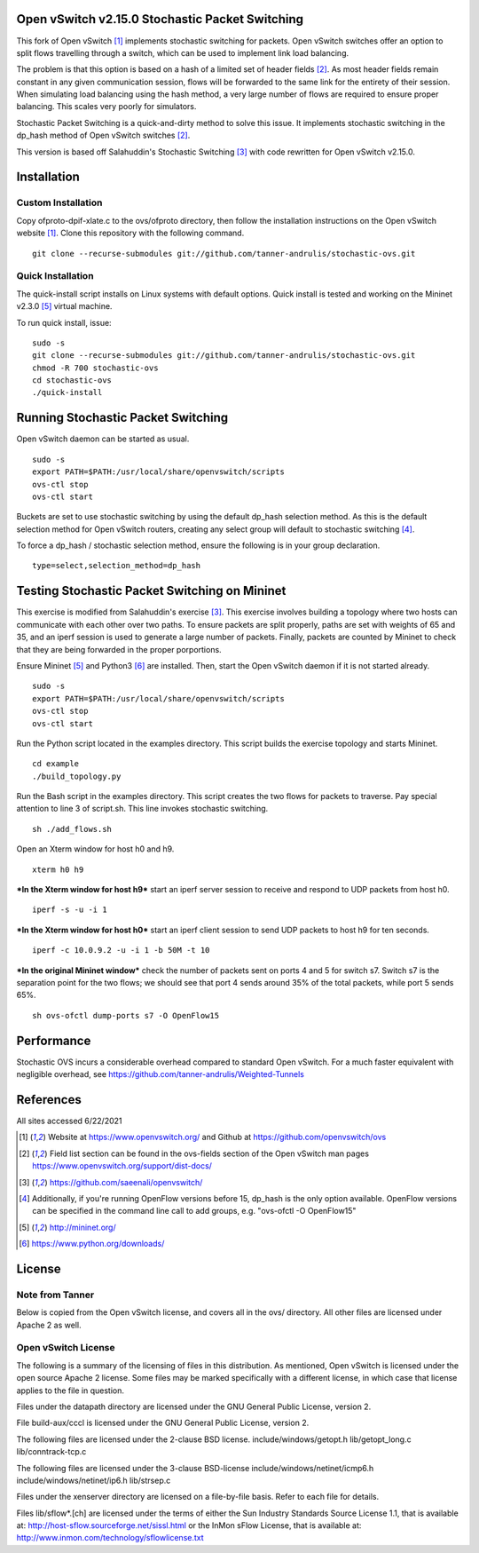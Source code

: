 Open vSwitch v2.15.0 Stochastic Packet Switching
================================================

This fork of Open vSwitch [#ovs]_ implements stochastic switching for packets.
Open vSwitch switches offer an option to split flows travelling through
a switch, which can be used to implement link load balancing.

The problem is that this option is based on a hash of a limited set of
header fields [#fieldlist]_. As most header fields remain constant in any given communication
session, flows will be forwarded to the same link for the entirety of
their session. When simulating load balancing using the hash method, a
very large number of flows are required to ensure proper balancing. This
scales very poorly for simulators.

Stochastic Packet Switching is a quick-and-dirty method to solve this
issue. It implements stochastic switching in the dp_hash method of Open
vSwitch switches [#fieldlist]_.

This version is based off Salahuddin's Stochastic Switching
[#Salahuddin]_ with code rewritten for Open
vSwitch v2.15.0.

Installation
============

Custom Installation
-----------------
Copy ofproto-dpif-xlate.c to the ovs/ofproto directory, then follow the installation
instructions on the Open vSwitch website [#ovs]_. Clone this repository with the following command.

::

    git clone --recurse-submodules git://github.com/tanner-andrulis/stochastic-ovs.git


Quick Installation
------------------
The quick-install script installs on Linux systems with default
options. Quick install is tested and working on the Mininet v2.3.0 [#mininet]_ virtual machine.

To run quick install, issue:

::

    sudo -s
    git clone --recurse-submodules git://github.com/tanner-andrulis/stochastic-ovs.git
    chmod -R 700 stochastic-ovs
    cd stochastic-ovs
    ./quick-install

Running Stochastic Packet Switching
===================================

Open vSwitch daemon can be started as usual.

::

    sudo -s
    export PATH=$PATH:/usr/local/share/openvswitch/scripts
    ovs-ctl stop
    ovs-ctl start

Buckets are set to use stochastic switching by using the default dp_hash selection
method. As this is the default selection method for Open vSwitch routers,
creating any select group will default to stochastic switching [#of15note]_.

To force a dp_hash / stochastic selection method, ensure the following is in your
group declaration.

::

    type=select,selection_method=dp_hash

Testing Stochastic Packet Switching on Mininet
==============================================

This exercise is modified from Salahuddin's exercise [#Salahuddin]_. This exercise involves
building a topology where two hosts can communicate with each other over
two paths. To ensure packets are split properly, paths are set with
weights of 65 and 35, and an iperf session is used to generate a large
number of packets. Finally, packets are counted by Mininet to check that
they are being forwarded in the proper porportions.

Ensure Mininet [#mininet]_ and Python3 [#python]_ are installed.
Then, start the Open vSwitch daemon if it is not started already.

::

    sudo -s
    export PATH=$PATH:/usr/local/share/openvswitch/scripts
    ovs-ctl stop
    ovs-ctl start

Run the Python script located in the examples directory. This script
builds the exercise topology and starts Mininet.

::

    cd example
    ./build_topology.py

Run the Bash script in the examples directory. This script creates the
two flows for packets to traverse. Pay special attention to line 3 of
script.sh. This line invokes stochastic switching.

::

    sh ./add_flows.sh

Open an Xterm window for host h0 and h9.

::

    xterm h0 h9

***In the Xterm window for host h9*** start an iperf server session to
receive and respond to UDP packets from host h0.

::

    iperf -s -u -i 1

***In the Xterm window for host h0*** start an iperf client session to
send UDP packets to host h9 for ten seconds.

::

    iperf -c 10.0.9.2 -u -i 1 -b 50M -t 10

***In the original Mininet window*** check the number of packets sent on
ports 4 and 5 for switch s7. Switch s7 is the separation point for the
two flows; we should see that port 4 sends around 35% of the total
packets, while port 5 sends 65%.

::

    sh ovs-ofctl dump-ports s7 -O OpenFlow15
    
Performance
===========
Stochastic OVS incurs a considerable overhead compared to standard Open vSwitch. For a much faster equivalent with negligible overhead, see https://github.com/tanner-andrulis/Weighted-Tunnels

References
==========
All sites accessed 6/22/2021

.. [#ovs] Website at https://www.openvswitch.org/ and Github at https://github.com/openvswitch/ovs

.. [#fieldlist] Field list section can be found in the ovs-fields section of the Open vSwitch man pages https://www.openvswitch.org/support/dist-docs/

.. [#Salahuddin] https://github.com/saeenali/openvswitch/

.. [#of15note] Additionally, if you're running OpenFlow versions before 15, dp_hash is the only option available. OpenFlow versions can be specified in the command line call to add groups, e.g. "ovs-ofctl -O OpenFlow15"

.. [#mininet] http://mininet.org/

.. [#python] https://www.python.org/downloads/

License
=======
Note from Tanner
----------------
Below is copied from the Open vSwitch license, and covers all in the ovs/ directory. All other files are licensed under Apache 2 as well.

Open vSwitch License
--------------------
The following is a summary of the licensing of files in this
distribution. As mentioned, Open vSwitch is licensed under the open
source Apache 2 license. Some files may be marked specifically with a
different license, in which case that license applies to the file in
question.

Files under the datapath directory are licensed under the GNU General
Public License, version 2.

File build-aux/cccl is licensed under the GNU General Public License,
version 2.

The following files are licensed under the 2-clause BSD license.
include/windows/getopt.h lib/getopt\_long.c lib/conntrack-tcp.c

The following files are licensed under the 3-clause BSD-license
include/windows/netinet/icmp6.h include/windows/netinet/ip6.h
lib/strsep.c

Files under the xenserver directory are licensed on a file-by-file
basis. Refer to each file for details.

Files lib/sflow\*.[ch] are licensed under the terms of either the Sun
Industry Standards Source License 1.1, that is available at:
http://host-sflow.sourceforge.net/sissl.html or the InMon sFlow License,
that is available at: http://www.inmon.com/technology/sflowlicense.txt
